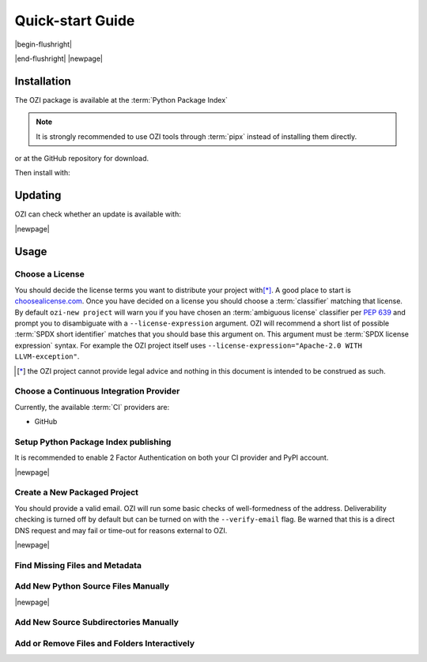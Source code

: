 

=================
Quick-start Guide
=================

|begin-flushright|

.. article-info::
    :author: Eden Ross Duff MSc
    :date: 23-Aug-2023
    :read-time: 20 min read
    :class-container: sd-p-2 sd-outline-muted sd-rounded-1

|end-flushright|
|newpage|

Installation
^^^^^^^^^^^^

The OZI package is available at the :term:`Python Package Index`

.. card:: :octicon:`terminal;2em;sd-text-info`

   .. command-output:: pipx install -q OZI

.. note:: It is strongly recommended to use OZI tools through :term:`pipx` instead of installing them directly.

or at the GitHub repository for download.

.. card:: :octicon:`terminal;2em;sd-text-info`

   .. code-block:: sh

      $ git clone --depth 1 https://github.com/OZI-Project/OZI.git

Then install with:

.. card:: :octicon:`terminal;2em;sd-text-info`

   .. code-block:: sh

      $ cd OZI && python -m build -w && pip install dist/*.whl

Updating
^^^^^^^^

OZI can check whether an update is available with:

.. card:: :octicon:`terminal;2em;sd-text-info`

   .. command-output:: pipx run -q ozi -c


.. card:: :octicon:`terminal;2em;sd-text-info`

   .. code-block:: sh

      $ pipx upgrade OZI


|newpage|

Usage
^^^^^


Choose a License
****************

You should decide the license terms you want to distribute your project
with\ [*]_. A good place to start is `choosealicense.com
<https://choosealicense.com/>`_. Once you have decided on a license you
should choose a :term:`classifier` matching that license. By default ``ozi-new
project`` will warn you if you have chosen an :term:`ambiguous license`
classifier per :pep:`639` and prompt you to disambiguate with a
``--license-expression`` argument. OZI will recommend a short list of
possible :term:`SPDX short identifier` matches that you should base this
argument on. This argument must be :term:`SPDX license expression` syntax.
For example the OZI project itself uses
``--license-expression="Apache-2.0 WITH LLVM-exception"``.

.. card::

   Using the terminal emulator of your choice...
   ^^^
   .. card:: :octicon:`terminal;1.5em;sd-text-info` List the available License Classifiers with:

      .. command-output:: pipx run -q ozi --list license
         :ellipsis: 7

   .. card:: :octicon:`terminal;1.5em;sd-text-info` List the SPDX Short-IDs that a license expression is composed of with:

      .. command-output:: pipx run -q ozi --list license-id
         :ellipsis: 7

   .. card:: :octicon:`terminal;1.5em;sd-text-info` List the SPDX license exception IDs with:

      .. command-output:: pipx run -q ozi --list license-exception-id
         :ellipsis: 7

.. [*] the OZI project cannot provide legal advice and nothing in this document is
   intended to be construed as such.


Choose a Continuous Integration Provider
****************************************

Currently, the available :term:`CI` providers are:

* GitHub


Setup Python Package Index publishing
*************************************

.. grid:: 2

   .. grid-item-card::

      You should create a :term:`PyPI` account and
      `add a new pending publisher <https://pypi.org/manage/account/publishing/>`_ using:

      * PyPI Project Name: :abbr:`PROJECT_NAME (unique name for your project on PyPI)` [#f1]_
      * Owner: :abbr:`GH_USER (your username or organization)`
      * Repository name: :abbr:`GH_PROJECT_NAME (unique name for your repository)` [#f1]_
      * Workflow name: ozi.yml
      * Environment name: publish

      .. rubric:: Footnotes

      .. [#f1] OZI recommends using the same PROJECT_NAME and GH_PROJECT_NAME


   .. grid-item-card::

      Figure 1: PyPI New pending publishing form.
      ^^^
      .. figure:: assets/Fig1_PyPI_New_pending_publisher.png
         :alt: Screenshot of PyPI New pending publishing form.
      +++
      Screenshot taken: 17-Sep-2023

It is recommended to enable 2 Factor Authentication on both your CI
provider and PyPI account.

|newpage|

Create a New Packaged Project
*****************************

You should provide a valid email. OZI will run some basic checks of
well-formedness of the address. Deliverability checking is turned off by
default but can be turned on with the ``--verify-email`` flag. Be warned
that this is a direct DNS request and may fail or time-out for reasons
external to OZI.

.. card::

   Using the terminal emulator of your choice...
   ^^^

   .. card:: :octicon:`terminal;1.5em;sd-text-info` Create the new project.

      .. command-output:: ozi-new project --name="PROJECT_NAME" --author="AUTHOR" --author-email="PHONY@oziproject.dev" --summary="SUMMARY" --license-expression=MIT --license="OSI Approved :: MIT License" --keywords="Private,example-only" TARGET

      .. command-output:: ls TARGET

   Navigate to the TARGET directory and follow the :term:`CI`
   `Provider guide <https://docs.github.com/en/migrations/importing-source-code/using-the-command-line-to-import-source-code/adding-locally-hosted-code-to-github#initializing-a-git-repository>`_

   +++
   This will create a project with ``Development Status :: 1 - Planning``,
   ``Topic :: Utilities``, ``Typing :: Typed``, and ``Natural Language :: English``.
   You can also change these defaults by providing parameters to their respective arguments.

   .. seealso:: :ref:`ozi-new-project`

|newpage|

Find Missing Files and Metadata
*******************************

.. card:: :octicon:`terminal;1.5em;sd-text-info` Look for missing files with :abbr:`TAP (Test Anything Protocol)`:

   .. command-output:: ozi-fix missing TARGET

Add New Python Source Files Manually
************************************

.. card:: :octicon:`terminal;1.5em;sd-text-info`

   The output of ozi-fix can be used with :term:`meson rewriter commands`.

   .. command-output:: ozi-fix source --pretty --add foo.py TARGET

   .. command-output:: meson rewrite -s ./TARGET command '[{"type": "target", "target": "source_files", "operation": "src_add", "sources": ["foo.py"], "subdir": "", "target_type": "executable"}]'
      :ellipsis: 1

|newpage|

Add New Source Subdirectories Manually
**************************************
.. card:: :octicon:`terminal;1.5em;sd-text-info`

   The output of ozi-fix can be used with :term:`meson rewriter commands`.

   .. command-output:: ozi-fix source --pretty --add bar/ TARGET

   .. command-output:: meson rewrite -s ./TARGET command '[{"type": "target", "target": "source_children", "operation": "src_add", "sources": ["bar"], "subdir": "", "target_type": "executable"}]'
      :ellipsis: 1

.. _initializing-a-git-repository:

Add or Remove Files and Folders Interactively
*********************************************

.. versionadded:: 1.25

.. card:: :octicon:`terminal;1.5em;sd-text-info`

   Calling ozi-fix in interactive mode will prompt the user to select/input sources
   and then calls the meson rewriter task.

   .. code-block:: sh

      $ ozi-fix interactive
